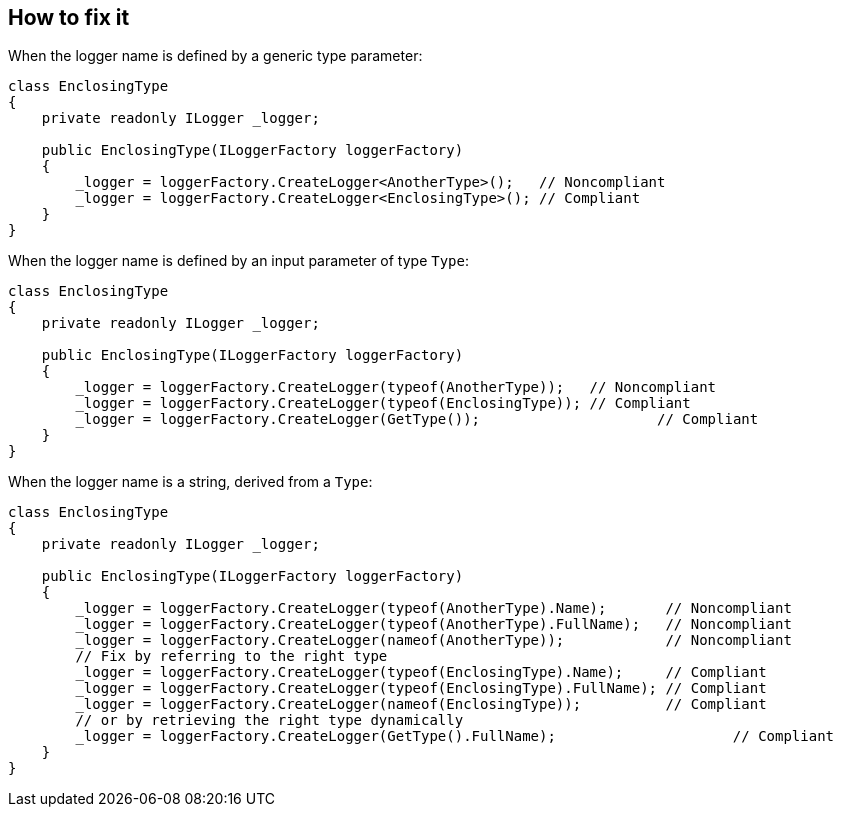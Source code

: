 == How to fix it

When the logger name is defined by a generic type parameter:

[source,csharp]
----
class EnclosingType
{
    private readonly ILogger _logger;

    public EnclosingType(ILoggerFactory loggerFactory)
    {
        _logger = loggerFactory.CreateLogger<AnotherType>();   // Noncompliant
        _logger = loggerFactory.CreateLogger<EnclosingType>(); // Compliant
    }
}
----

When the logger name is defined by an input parameter of type `Type`:

[source,csharp]
----
class EnclosingType
{
    private readonly ILogger _logger;

    public EnclosingType(ILoggerFactory loggerFactory)
    {
        _logger = loggerFactory.CreateLogger(typeof(AnotherType));   // Noncompliant
        _logger = loggerFactory.CreateLogger(typeof(EnclosingType)); // Compliant
        _logger = loggerFactory.CreateLogger(GetType());		     // Compliant
    }
}
----

When the logger name is a string, derived from a `Type`:

[source,csharp]
----
class EnclosingType
{
    private readonly ILogger _logger;

    public EnclosingType(ILoggerFactory loggerFactory)
    {
        _logger = loggerFactory.CreateLogger(typeof(AnotherType).Name);       // Noncompliant        
        _logger = loggerFactory.CreateLogger(typeof(AnotherType).FullName);   // Noncompliant
        _logger = loggerFactory.CreateLogger(nameof(AnotherType));            // Noncompliant
        // Fix by referring to the right type
        _logger = loggerFactory.CreateLogger(typeof(EnclosingType).Name);     // Compliant
        _logger = loggerFactory.CreateLogger(typeof(EnclosingType).FullName); // Compliant
        _logger = loggerFactory.CreateLogger(nameof(EnclosingType));          // Compliant
        // or by retrieving the right type dynamically
        _logger = loggerFactory.CreateLogger(GetType().FullName); 		      // Compliant			
    }
}
----

